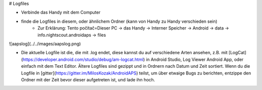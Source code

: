 # Logfiles

* Verbinde das Handy mit dem Computer
* finde die Logfiles in diesem, oder ähnlichem Ordner (kann von Handy zu Handy verschieden sein)
    * Zur Erklärung: Tento počítač=Dieser PC -> das Handy -> Interner Speicher -> Android -> data -> info.nightscout.androidaps -> files

![aapslog](../../images/aapslog.png)

* Die aktuelle Logfile ist die, die mit .log endet, diese kannst du auf verschiedene Arten ansehen, z.B. mit [LogCat](https://developer.android.com/studio/debug/am-logcat.html) in Android Studio, Log Viewer Android App, oder einfach mit dem Text Editor. Ältere Logfiles sind gezippt und in Ordnern nach Datum und Zeit sortiert. Wenn du die Logfile in [gitter](https://gitter.im/MilosKozak/AndroidAPS) teilst, um über etwaige Bugs zu berichten, entzippe den Ordner mit der Zeit bevor dieser aufgetreten ist, und lade ihn hoch.
